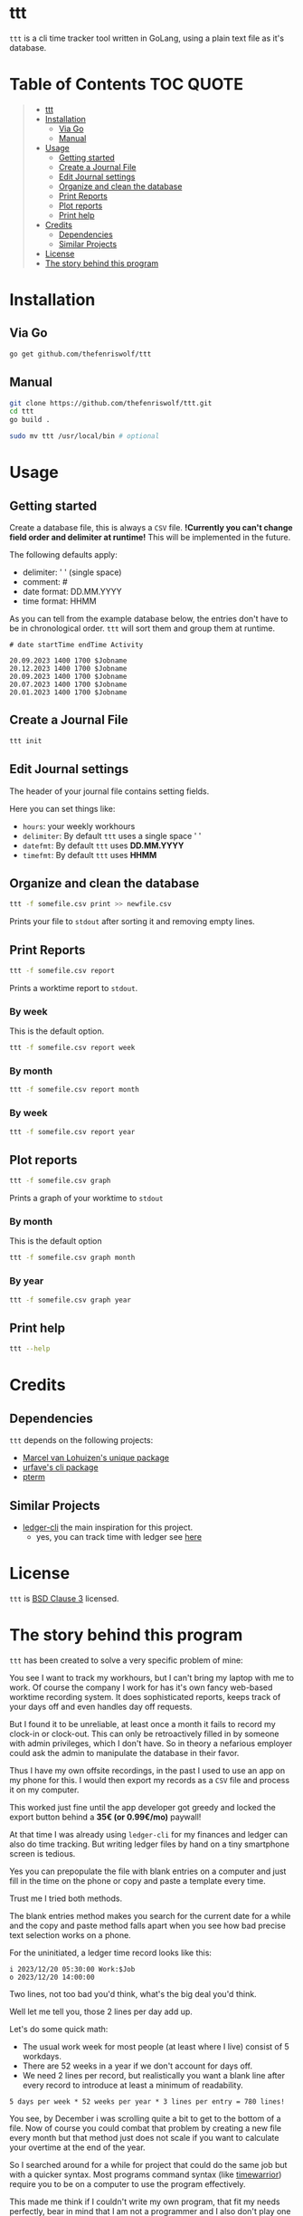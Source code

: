 [[file:https://github.com/thefenriswolf/ttt/blob/main/resources/ttt_icon.svg]]

* ttt
=ttt= is a cli time tracker tool written in GoLang, using a plain text file as it's database.

* Table of Contents :TOC:QUOTE:
#+BEGIN_QUOTE
- [[#ttt][ttt]]
- [[#installation][Installation]]
  - [[#via-go][Via Go]]
  - [[#manual][Manual]]
- [[#usage][Usage]]
  - [[#getting-started][Getting started]]
  - [[#create-a-journal-file][Create a Journal File]]
  - [[#edit-journal-settings][Edit Journal settings]]
  - [[#organize-and-clean-the-database][Organize and clean the database]]
  - [[#print-reports][Print Reports]]
  - [[#plot-reports][Plot reports]]
  - [[#print-help][Print help]]
- [[#credits][Credits]]
  - [[#dependencies][Dependencies]]
  - [[#similar-projects][Similar Projects]]
- [[#license][License]]
- [[#the-story-behind-this-program][The story behind this program]]
#+END_QUOTE

* Installation
** Via Go
#+begin_src bash
go get github.com/thefenriswolf/ttt
#+end_src
** Manual
#+begin_src bash
git clone https://github.com/thefenriswolf/ttt.git
cd ttt
go build .

sudo mv ttt /usr/local/bin # optional
#+end_src

* Usage
** Getting started
Create a database file, this is always a =CSV= file.
*!Currently you can't change field order and delimiter at runtime!* This will be implemented in the future.

The following defaults apply:
- delimiter: ' ' (single space)
- comment: #
- date format: DD.MM.YYYY
- time format: HHMM

As you can tell from the example database below, the entries don't have to be in chronological order.
=ttt= will sort them and group them at runtime.
#+begin_src csv
# date startTime endTime Activity

20.09.2023 1400 1700 $Jobname
20.12.2023 1400 1700 $Jobname
20.09.2023 1400 1700 $Jobname
20.07.2023 1400 1700 $Jobname
20.01.2023 1400 1700 $Jobname
#+end_src

** Create a Journal File
#+begin_src bash
ttt init
#+end_src

** Edit Journal settings
The header of your journal file contains setting fields.

Here you can set things like:
- =hours=: your weekly workhours
- =delimiter=: By default =ttt= uses a single space ' '
- =datefmt=: By default =ttt= uses *DD.MM.YYYY*
- =timefmt=: By default =ttt= uses *HHMM*

** Organize and clean the database
#+begin_src bash
ttt -f somefile.csv print >> newfile.csv
#+end_src
Prints your file to =stdout= after sorting it and removing empty lines.

** Print Reports
#+begin_src bash
ttt -f somefile.csv report
#+end_src
Prints a worktime report to =stdout=.

*** By week
This is the default option.
#+begin_src bash
ttt -f somefile.csv report week
#+end_src

*** By month
#+begin_src bash
ttt -f somefile.csv report month
#+end_src

*** By week
#+begin_src bash
ttt -f somefile.csv report year
#+end_src

** Plot reports
#+begin_src bash
ttt -f somefile.csv graph
#+end_src
Prints a graph of your worktime to =stdout=

*** By month
This is the default option
#+begin_src bash
ttt -f somefile.csv graph month
#+end_src

*** By year
#+begin_src bash
ttt -f somefile.csv graph year
#+end_src

** Print help
#+begin_src bash
ttt --help
#+end_src

* Credits
** Dependencies
=ttt= depends on the following projects:
- [[https://github.com/mpvl/unique][Marcel van Lohuizen's unique package]]
- [[https://github.com/urfave/cli][urfave's cli package]]
- [[https://github.com/pterm/pterm][pterm]]

** Similar Projects
- [[https://ledger-cli.org][ledger-cli]] the main inspiration for this project.
  - yes, you can track time with ledger see [[https://bloerg.net/posts/time-tracking-with-ledger/][here]]

* License
=ttt= is [[https://github.com/thefenriswolf/ttt/blob/main/LICENSE][BSD Clause 3]] licensed.

* The story behind this program
=ttt= has been created to solve a very specific problem of mine:

You see I want to track my workhours, but I can't bring my laptop with me to work.
Of course the company I work for has it's own fancy web-based worktime recording system.
It does sophisticated reports, keeps track of your days off and even handles day off requests.

But I found it to be unreliable, at least once a month it fails to record my clock-in or clock-out.
This can only be retroactively filled in by someone with admin privileges, which I don't have.
So in theory a nefarious employer could ask the admin to manipulate the database in their favor.

Thus I have my own offsite recordings, in the past I used to use an app on my phone for this.
I would then export my records as a =CSV= file and process it on my computer.

This worked just fine until the app developer got greedy and locked the export button behind a *35€ (or 0.99€/mo)* paywall!

At that time I was already using =ledger-cli= for my finances and ledger can also do time tracking.
But writing ledger files by hand on a tiny smartphone screen is tedious.

Yes you can prepopulate the file with blank entries on a computer and just fill in the time on the phone or copy and paste a template every time.

Trust me I tried both methods.

The blank entries method makes you search for the current date for a while and the copy and paste method falls apart when you see how bad precise text selection works on a phone.

For the uninitiated, a ledger time record looks like this:
#+begin_src ledger
i 2023/12/20 05:30:00 Work:$Job
o 2023/12/20 14:00:00
#+end_src

Two lines, not too bad you'd think, what's the big deal you'd think.

Well let me tell you, those 2 lines per day add up.

Let's do some quick math:
- The usual work week for most people (at least where I live) consist of 5 workdays.
- There are 52 weeks in a year if we don't account for days off.
- We need 2 lines per record, but realistically you want a blank line after every record to introduce at least a minimum of readability.
#+begin_src
5 days per week * 52 weeks per year * 3 lines per entry = 780 lines!
#+end_src
You see, by December i was scrolling quite a bit to get to the bottom of a file.
Now of course you could combat that problem by creating a new file every month but that method just does not scale if you want to calculate your overtime at the end of the year.

So I searched around for a while for project that could do the same job but with a quicker syntax.
Most programs command syntax (like [[https://timewarrior.net][timewarrior]]) require you to be on a computer to use the program effectively.

This made me think if I couldn't write my own program, that fit my needs perfectly, bear in mind that I am not a programmer and I also don't play one on TV.
The best I could do were:
- nix for my home-manager and NixOS configs
- bash scripts that failed in spectacular ways with more bugs than features
- python image manipulation scripts I had to write for University
- and R statistics scripts, also for University

So here we are, I made a program that barely has enough features to be useful to me.
I chose GoLang because I wanted it to be statically compiled and sort of fast (=ttt= spits out reports in ~20ms).
